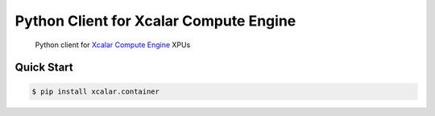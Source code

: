 Python Client for Xcalar Compute Engine
=======================================

    Python client for `Xcalar Compute Engine`_ XPUs

.. _Xcalar Compute Engine: http://xcalar.com

Quick Start
-----------

.. code-block:: console

    $ pip install xcalar.container
